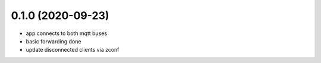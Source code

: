 0.1.0 (2020-09-23)
------------------

* app connects to both mqtt buses
* basic forwarding done
* update disconnected clients via zconf
